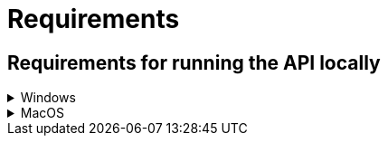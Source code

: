 = Requirements
:description: Requirements for getting started with the Java Rest API application
:keywords: java, rest , api, application, spring boot, swagger, settings, get started

== Requirements for running the API locally

.Windows
[%collapsible]
====

==== Mandatory

- https://adoptopenjdk.net/[Install Java 11] and set JAVA_HOME environment variable to the directory java is installed and make sure MAVEN_HOME environment variable is not set

- https://aka.ms/cosmosdb-emulator[CosmosDB Emulator 2.4.5+]

- An IDE

==== Optional

- https://www.jetbrains.com/idea/download/#section=windows[IntelliJ IDEA]

====


.MacOS
[%collapsible]
====

==== Mandatory

- homebrew
- azure-cli: `brew install azure-cli`
- https://adoptopenjdk.net/releases.html[Install Java 11:] 

----
$ wget https://github.com/AdoptOpenJDK/openjdk11-binaries/releases/download/jdk-11.0.9%2B11.1/OpenJDK11U-jdk_x64_mac_hotspot_11.0.9_11.tar.gz
----

- Move to the folder where you downloaded the file and extract it:

----
$ tar -xf OpenJDK11U-jdk_x64_mac_hotspot_11.0.9_11.tar.gz
----

- Add JAVA to you path:

----
export PATH=$PWD/OpenJDK11U-jdk_x64/Contents/Home/bin:$PATH
----

- An IDE

- Make sure no environment variables set for MAVEN_HOME

- https://aka.ms/cosmosdb-emulator[CosmosDB Emulator 2.4.5+]

==== Optional

- Add this to the path to your dotfiles: .bash_profile or .zshrc depending on what shell you are running

- https://www.jetbrains.com/idea/download/download-thanks.html?platform=mac&code=IIC[IntelliJ IDEA]

[NOTE]
----
The current version of Ensono Stacks is using Java 11 (Current LTS, recommended).
----

====